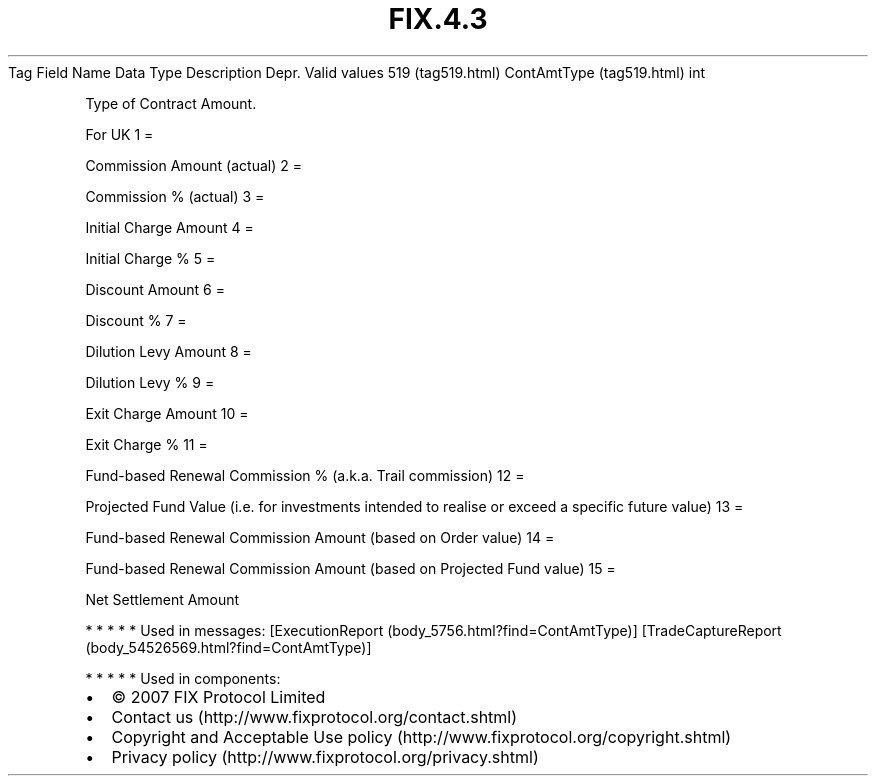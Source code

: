 .TH FIX.4.3 "" "" "Tag #519"
Tag
Field Name
Data Type
Description
Depr.
Valid values
519 (tag519.html)
ContAmtType (tag519.html)
int
.PP
Type of Contract Amount.
.PP
For UK
1
=
.PP
Commission Amount (actual)
2
=
.PP
Commission % (actual)
3
=
.PP
Initial Charge Amount
4
=
.PP
Initial Charge %
5
=
.PP
Discount Amount
6
=
.PP
Discount %
7
=
.PP
Dilution Levy Amount
8
=
.PP
Dilution Levy %
9
=
.PP
Exit Charge Amount
10
=
.PP
Exit Charge %
11
=
.PP
Fund-based Renewal Commission % (a.k.a. Trail commission)
12
=
.PP
Projected Fund Value (i.e. for investments intended to realise or
exceed a specific future value)
13
=
.PP
Fund-based Renewal Commission Amount (based on Order value)
14
=
.PP
Fund-based Renewal Commission Amount (based on Projected Fund
value)
15
=
.PP
Net Settlement Amount
.PP
   *   *   *   *   *
Used in messages:
[ExecutionReport (body_5756.html?find=ContAmtType)]
[TradeCaptureReport (body_54526569.html?find=ContAmtType)]
.PP
   *   *   *   *   *
Used in components:

.PD 0
.P
.PD

.PP
.PP
.IP \[bu] 2
© 2007 FIX Protocol Limited
.IP \[bu] 2
Contact us (http://www.fixprotocol.org/contact.shtml)
.IP \[bu] 2
Copyright and Acceptable Use policy (http://www.fixprotocol.org/copyright.shtml)
.IP \[bu] 2
Privacy policy (http://www.fixprotocol.org/privacy.shtml)
